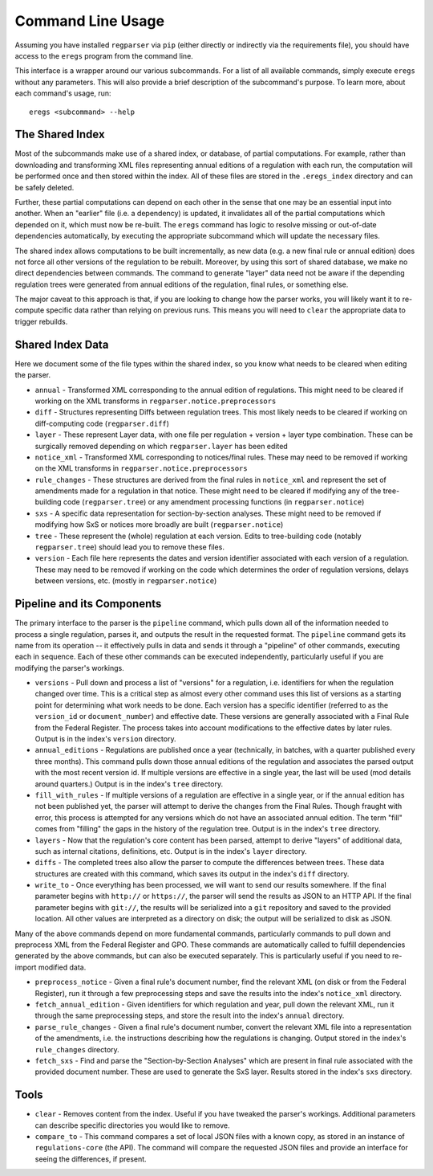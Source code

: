 Command Line Usage
==================

Assuming you have installed ``regparser`` via ``pip`` (either directly or
indirectly via the requirements file), you should have access to the ``eregs``
program from the command line.

This interface is a wrapper around our various subcommands. For a list of all
available commands, simply execute ``eregs`` without any parameters. This will
also provide a brief description of the subcommand's purpose. To learn more,
about each command's usage, run::

  eregs <subcommand> --help

The Shared Index
----------------

Most of the subcommands make use of a shared index, or database, of partial
computations. For example, rather than downloading and transforming XML files
representing annual editions of a regulation with each run, the computation
will be performed once and then stored within the index. All of these files
are stored in the ``.eregs_index`` directory and can be safely deleted.

Further, these partial computations can depend on each other in the sense that
one may be an essential input into another. When an "earlier" file (i.e. a
dependency) is updated, it invalidates all of the partial computations which
depended on it, which must now be re-built. The ``eregs`` command has logic to
resolve missing or out-of-date dependencies automatically, by executing the
appropriate subcommand which will update the necessary files.

The shared index allows computations to be built incrementally, as new data
(e.g. a new final rule or annual edition) does not force all other versions of
the regulation to be rebuilt. Moreover, by using this sort of shared database,
we make no direct dependencies between commands. The command to generate
"layer" data need not be aware if the depending regulation trees were
generated from annual editions of the regulation, final rules, or something
else.

The major caveat to this approach is that, if you are looking to change how
the parser works, you will likely want it to re-compute specific data rather
than relying on previous runs. This means you will need to ``clear`` the
appropriate data to trigger rebuilds.

Shared Index Data
-----------------

Here we document some of the file types within the shared index, so you know
what needs to be cleared when editing the parser.

* ``annual`` - Transformed XML corresponding to the annual edition of
  regulations. This might need to be cleared if working on the XML transforms
  in ``regparser.notice.preprocessors``
* ``diff`` - Structures representing Diffs between regulation trees. This
  most likely needs to be cleared if working on diff-computing code
  (``regparser.diff``)
* ``layer`` - These represent Layer data, with one file per regulation +
  version + layer type combination. These can be surgically removed depending
  on which ``regparser.layer`` has been edited
* ``notice_xml`` - Transformed XML corresponding to notices/final rules. These
  may need to be removed if working on the XML transforms in
  ``regparser.notice.preprocessors``
* ``rule_changes`` - These structures are derived from the final rules in
  ``notice_xml`` and represent the set of amendments made for a regulation in
  that notice. These might need to be cleared if modifying any of the
  tree-building code (``regparser.tree``) or any amendment processing
  functions (in ``regparser.notice``)
* ``sxs`` - A specific data representation for section-by-section analyses.
  These might need to be removed if modifying how SxS or notices more broadly
  are built (``regparser.notice``)
* ``tree`` - These represent the (whole) regulation at each version. Edits to
  tree-building code (notably ``regparser.tree``) should lead you to remove
  these files.
* ``version`` - Each file here represents the dates and version identifier
  associated with each version of a regulation. These may need to be removed
  if working on the code which determines the order of regulation versions,
  delays between versions, etc. (mostly in ``regparser.notice``)

Pipeline and its Components
---------------------------

The primary interface to the parser is the ``pipeline`` command, which pulls
down all of the information needed to process a single regulation, parses it,
and outputs the result in the requested format. The ``pipeline`` command gets
its name from its operation -- it effectively pulls in data and sends it
through a "pipeline" of other commands, executing each in sequence. Each of
these other commands can be executed independently, particularly useful if you
are modifying the parser's workings.

* ``versions`` - Pull down and process a list of "versions" for a regulation,
  i.e. identifiers for when the regulation changed over time. This is a
  critical step as almost every other command uses this list of versions as a
  starting point for determining what work needs to be done. Each version has
  a specific identifier (referred to as the ``version_id`` or
  ``document_number``) and effective date. These versions are generally
  associated with a Final Rule from the Federal Register. The process takes
  into account modifications to the effective dates by later rules. Output is
  in the index's ``version`` directory.
* ``annual_editions`` - Regulations are published once a year (technically, in
  batches, with a quarter published every three months). This command pulls
  down those annual editions of the regulation and associates the parsed
  output with the most recent version id. If multiple versions are effective
  in a single year, the last will be used (mod details around quarters.)
  Output is in the index's ``tree`` directory.
* ``fill_with_rules`` - If multiple versions of a regulation are effective in
  a single year, or if the annual edition has not been published yet, the
  parser will attempt to derive the changes from the Final Rules. Though
  fraught with error, this process is attempted for any versions which do not
  have an associated annual edition. The term "fill" comes from "filling" the
  gaps in the history of the regulation tree. Output is in the index's
  ``tree`` directory.
* ``layers`` - Now that the regulation's core content has been parsed, attempt
  to derive "layers" of additional data, such as internal citations,
  definitions, etc. Output is in the index's ``layer`` directory.
* ``diffs`` - The completed trees also allow the parser to compute the
  differences between trees. These data structures are created with this
  command, which saves its output in the index's ``diff`` directory.
* ``write_to`` - Once everything has been processed, we will want to send our
  results somewhere. If the final parameter begins with ``http://`` or
  ``https://``, the parser will send the results as JSON to an HTTP API. If
  the final parameter begins with ``git://``, the results will be serialized
  into a ``git`` repository and saved to the provided location. All other
  values are interpreted as a directory on disk; the output will be serialized
  to disk as JSON.

Many of the above commands depend on more fundamental commands, particularly
commands to pull down and preprocess XML from the Federal Register and GPO.
These commands are automatically called to fulfill dependencies generated by
the above commands, but can also be executed separately. This is particularly
useful if you need to re-import modified data.

* ``preprocess_notice`` - Given a final rule's document number, find the
  relevant XML (on disk or from the Federal Register), run it through a few
  preprocessing steps and save the results into the index's ``notice_xml``
  directory.
* ``fetch_annual_edition`` - Given identifiers for which regulation and year,
  pull down the relevant XML, run it through the same preprocessing steps, and
  store the result into the index's ``annual`` directory.
* ``parse_rule_changes`` - Given a final rule's document number, convert the
  relevant XML file into a representation of the amendments, i.e. the
  instructions describing how the regulations is changing. Output stored in
  the index's ``rule_changes`` directory.
* ``fetch_sxs`` - Find and parse the "Section-by-Section Analyses" which are
  present in final rule associated with the provided document number. These
  are used to generate the SxS layer. Results stored in the index's ``sxs``
  directory.

Tools
-----

* ``clear`` - Removes content from the index. Useful if you have tweaked the
  parser's workings. Additional parameters can describe specific directories
  you would like to remove.
* ``compare_to`` - This command compares a set of local JSON files with a
  known copy, as stored in an instance of ``regulations-core`` (the API). The
  command will compare the requested JSON files and provide an interface for
  seeing the differences, if present.
